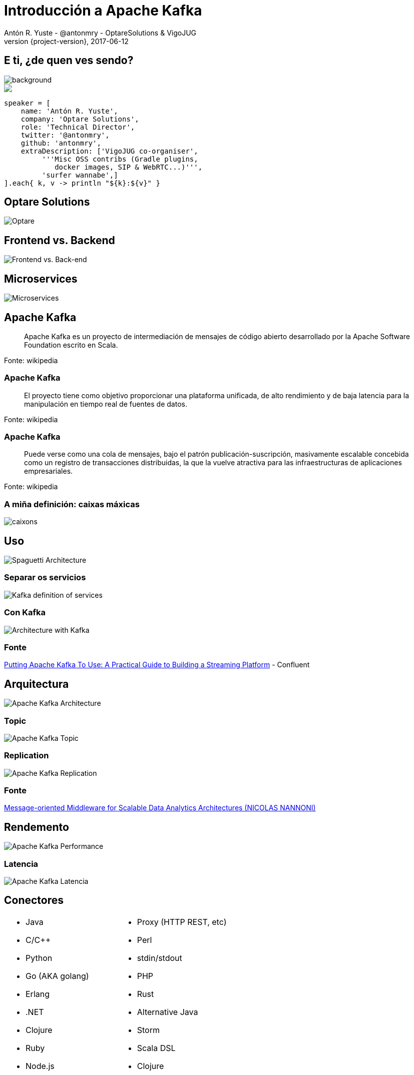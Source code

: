 = Introducción a Apache Kafka
Antón R. Yuste - @antonmry - OptareSolutions & VigoJUG
2017-06-12
:revnumber: {project-version}
:example-caption!:
ifndef::imagesdir[:imagesdir: images]
ifndef::sourcedir[:sourcedir: ../java]
:deckjs_transition: fade
:navigation:
:menu:
:status:
:adoctor: http://asciidoctor.org/[Asciidoctor]
:gradle: http://gradle.org[Gradle]

== E ti, ¿de quen ves sendo?

image::costadamorte.jpg[background, size=cover]

++++
<style>
.asciinema-terminal.font-medium {
  font-size: 16px;
}
</style>

<div class="pictureWrapper">
   <div class="picture"><img src="images/mini-me.png"></div>
</div>
++++


[source,groovy]
----
speaker = [
    name: 'Antón R. Yuste',
    company: 'Optare Solutions',
    role: 'Technical Director',
    twitter: '@antonmry',
    github: 'antonmry',
    extraDescription: ['VigoJUG co-organiser',
         '''Misc OSS contribs (Gradle plugins,
            docker images, SIP & WebRTC...)''',
         'surfer wannabe',]
].each{ k, v -> println "${k}:${v}" }
----

== Optare Solutions
// Presentar Optare
// Empecei de becario en 2007
// Expertos en orquestación e grandes sistemas en telco
image::optare.jpg[Optare]

== Frontend vs. Backend
image::front-back-end.png[Frontend vs. Back-end]

// Noticias: Telefónica co virus
// Noticias: British Airways
// Noticias: Knight Capital, una firma de inversión, que en 2012 perdió 500 millones de dólares en media hora en Bolsa

== Microservices
image::microservices.gif[Microservices]

// Definir os microservices, vantaxes e problemas

== Apache Kafka

> Apache Kafka es un proyecto de intermediación de mensajes de código abierto desarrollado por la Apache Software Foundation escrito en Scala.

Fonte: wikipedia

// Comentar que foi inicialmente feito por Linkedin

=== Apache Kafka

> El proyecto tiene como objetivo proporcionar una plataforma unificada, de alto rendimiento y de baja latencia para la manipulación en tiempo real de fuentes de datos.

Fonte: wikipedia

=== Apache Kafka

> Puede verse como una cola de mensajes, bajo el patrón publicación-suscripción, masivamente escalable concebida como un registro de transacciones distribuidas, la que la vuelve atractiva para las infraestructuras de aplicaciones empresariales.

Fonte: wikipedia

=== A miña definición: caixas máxicas

image::caixones.jpg[caixons]

// Podemos sacar varias copias da mesma cousa (ou soamente unha).
// O que metemos nunha biblioteca, pode sair noutra: distribuido.
// O que entra, sae no mesmo orde.

== Uso

image::Before_Kafka.png[Spaguetti Architecture]

=== Separar os servicios

image::With_KAFKA.png[Kafka definition of services]

=== Con Kafka

image::After_KAFKA.png[Architecture with Kafka]

=== Fonte

https://www.confluent.io/blog/stream-data-platform-1/[Putting Apache Kafka To Use: A Practical Guide to Building a Streaming Platform] - Confluent

== Arquitectura

image::architecture.png[Apache Kafka Architecture]

// Alta disponibilidade
// Replication factor 4
// Presentar ZooKeeper

=== Topic

image::topic.png[Apache Kafka Topic]

// Numerados -> manter o orden
// Round Robin por defecto
// Persistidos a disco (diferencia con Rabbit, memoria)
// Diferentes partitions -> diferentes brokers

=== Replication

image::replication.png[Apache Kafka Replication]

=== Fonte

http://kth.diva-portal.org/smash/get/diva2:813137/FULLTEXT01.pdf[Message-oriented Middleware for Scalable Data Analytics Architectures (NICOLAS NANNONI)]

== Rendemento
image::kafka-performance.png[Apache Kafka Performance]

=== Latencia
image::latency.jpg[Apache Kafka Latencia]

// Comentar como consigue este rendemento: ¡os conectores!

== Conectores

// Dispoñibles para moitos linguaxes

[cols="2a,2a"]
|===
|* Java
* C/C++
* Python
* Go (AKA golang)
* Erlang
* .NET
* Clojure
* Ruby
* Node.js
|* Proxy (HTTP REST, etc)
* Perl
* stdin/stdout
* PHP
* Rust
* Alternative Java
* Storm
* Scala DSL
* Clojure
|===

== Exemplo: refubot

image::refubot.png[Refubot con Apache Kafka]

=== ¡Funcionou!

image::refubot-presentacion.jpg[Presentacion Refubot]

== Casos de uso

Algúns exemplos habituais pero é unha ferramenta que soporta moitos usos.

=== Messaging

- Permite desaclopar sistemas tradicionais.
- Tamén para coordinar sistemas distribuidos.
- Exemplos: refubot, Bluemix, LivePerson.

=== Website Activity Tracking

- O volumen de datos xerados polos usuarios é moi alto.
- Ten moitos usos: estadísticas, monitoreo, seguridade, etc.
- Nalgún casos é preciso ter acceso a información en tempo real con accións immediatas.
- https://engineering.linkedin.com/blog/2016/04/kafka-ecosystem-at-linkedin[Linkedin], https://blog.twitter.com/engineering/en_us/a/2015/handling-five-billion-sessions-a-day-in-real-time.html[Twitter]

// Linkedin: over 1 trillion events / day

=== Métricas

- O sistema que as recibe pode non ser capaz de procesar todo o tráfico no momento que se produce: precisamos un "buffer".
- A información tense que persistir, incluso si algún dos servidores do "buffer" se cae.
- https://yahooeng.tumblr.com/post/109994930921/kafka-yahoo[Yahoo], https://medium.com/netflix-techblog/kafka-inside-keystone-pipeline-dd5aeabaf6bb[Netflix], https://eng.uber.com/tech-stack-part-two/[Uber], R-Cable Smart Home.

=== Agregación de Logs

- Sistema central para almacenar os logs de diferentes fontes antes de ser procesados.
- Hai ferramentas específicas pero Kafka ten menor latencia, o que nalgúns casos pode ser moi interesantes.
- Integracións con ELK.
- https://medium.com/@Pinterest_Engineering/introducing-pinterest-secor-e868d9400bec[Pinterest], https://www.meetup.com/stockholm-hug/events/121628932/[Spotify], trivago, cloudfare, graylog2, shopify

== Demo

image::demo.gif[Demo]

=== Posta en marcha e proba

[source,bash]
----
docker run -p 2181:2181 -p 9092:9092 --name kafka --hostname kafka --env ADVERTISED_HOST=kafka --env ADVERTISED_PORT=9092 spotify/kafka

docker exec -it kafka /bin/bash

$KAFKA_HOME/bin/kafka-topics.sh --create --zookeeper localhost:2181 --replication-factor 1 --partitions 1 --topic example

$KAFKA_HOME/bin/kafka-topics.sh --list --zookeeper localhost:2181

$KAFKA_HOME/bin/kafka-console-producer.sh --broker-list kafka:9092 --topic example

$KAFKA_HOME/bin/kafka-console-consumer.sh --bootstrap-server kafka:9092 --topic example --from-beginning

----

=== Cliente Python

[source,bash]
----
apt-get install python3 python3-dev python3-pip vim
pip3 install kafka-python
----

[source,python]
----
from kafka import KafkaProducer

producer = KafkaProducer(bootstrap_servers='kafka:9092')
producer.send('example', b'hello from python')
----

== Kafka Streams

=== A comunicación tradicional (sistemas acoplados)
image::before_stream.png[Fullfilment]

=== Basada en eventos
image::with_stream.png[Fullfilment Events Based]

=== Fluxo de negocio con streams

image::kafka_stream.png[Streams with Kafka]

// Here each color represents a topic, in Kafka, for Orders, Shipments and Payments.

=== Streams

[source,java]
----
KStream<String,Purchase> purchaseKStream =
kStreamBuilder.stream(stringSerde,purchaseSerde,"orders")
.mapValues(p -> Purchase.builder(p).maskCreditCard().build())
.to(stringSerde, purchasePatternSerde, "shipments");
----

=== Fonte

https://www.confluent.io/blog/build-services-backbone-events/[Build Services on a Backbone of Events] - Confluent

== Resumo

* Apache Kafka é doado e aporta vantaxes dende o primeiro minuto.
* Kafka Streams habilitan unha nova arquitectura que terá moito éxito.
* Moi útil para temas de IoT.


== ¡Gracias!

image::questions.jpg[background, size=cover]

* Slides: https://antonmry.github.io/talk-vigotech-2017-introduction-to-apache-kafka
* Código: https://github.com/antonmry/talk-vigotech-2017-introduction-to-apache-kafka
* Documentación Apache Kafka: https://kafka.apache.org/
* Tamén podes preguntarme en twitter: http://twitter.com/antonmry[@antonmry]

